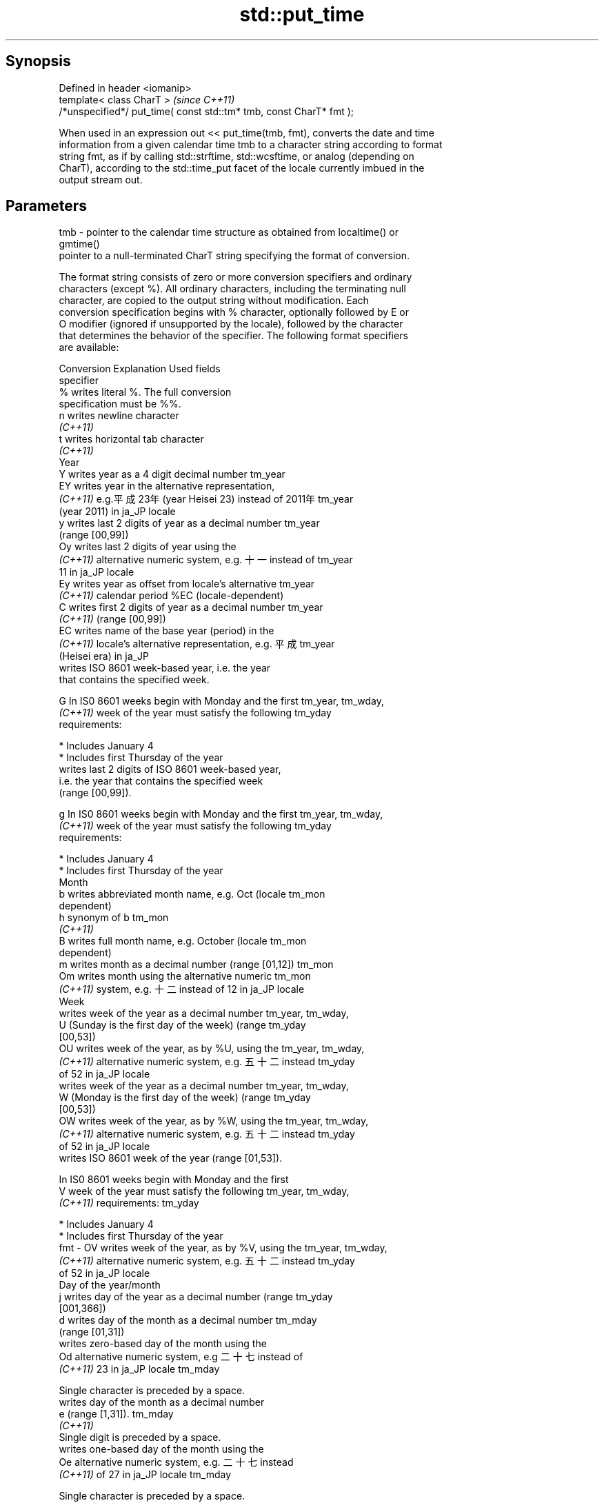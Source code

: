 .TH std::put_time 3 "Jun 28 2014" "2.0 | http://cppreference.com" "C++ Standard Libary"
.SH Synopsis
   Defined in header <iomanip>
   template< class CharT >                                            \fI(since C++11)\fP
   /*unspecified*/ put_time( const std::tm* tmb, const CharT* fmt );

   When used in an expression out << put_time(tmb, fmt), converts the date and time
   information from a given calendar time tmb to a character string according to format
   string fmt, as if by calling std::strftime, std::wcsftime, or analog (depending on
   CharT), according to the std::time_put facet of the locale currently imbued in the
   output stream out.

.SH Parameters

   tmb - pointer to the calendar time structure as obtained from localtime() or
         gmtime()
         pointer to a null-terminated CharT string specifying the format of conversion.

         The format string consists of zero or more conversion specifiers and ordinary
         characters (except %). All ordinary characters, including the terminating null
         character, are copied to the output string without modification. Each
         conversion specification begins with % character, optionally followed by E or
         O modifier (ignored if unsupported by the locale), followed by the character
         that determines the behavior of the specifier. The following format specifiers
         are available:

         Conversion                    Explanation                       Used fields
         specifier
             %      writes literal %. The full conversion
                    specification must be %%.
             n      writes newline character
          \fI(C++11)\fP
             t      writes horizontal tab character
          \fI(C++11)\fP
                                              Year
             Y      writes year as a 4 digit decimal number           tm_year
             EY     writes year in the alternative representation,
          \fI(C++11)\fP   e.g.平成23年 (year Heisei 23) instead of 2011年   tm_year
                    (year 2011) in ja_JP locale
             y      writes last 2 digits of year as a decimal number  tm_year
                    (range [00,99])
             Oy     writes last 2 digits of year using the
          \fI(C++11)\fP   alternative numeric system, e.g. 十一 instead of  tm_year
                    11 in ja_JP locale
             Ey     writes year as offset from locale's alternative   tm_year
          \fI(C++11)\fP   calendar period %EC (locale-dependent)
             C      writes first 2 digits of year as a decimal number tm_year
          \fI(C++11)\fP   (range [00,99])
             EC     writes name of the base year (period) in the
          \fI(C++11)\fP   locale's alternative representation, e.g. 平成    tm_year
                    (Heisei era) in ja_JP
                    writes ISO 8601 week-based year, i.e. the year
                    that contains the specified week.

             G      In IS0 8601 weeks begin with Monday and the first tm_year, tm_wday,
          \fI(C++11)\fP   week of the year must satisfy the following       tm_yday
                    requirements:

                      * Includes January 4
                      * Includes first Thursday of the year
                    writes last 2 digits of ISO 8601 week-based year,
                    i.e. the year that contains the specified week
                    (range [00,99]).

             g      In IS0 8601 weeks begin with Monday and the first tm_year, tm_wday,
          \fI(C++11)\fP   week of the year must satisfy the following       tm_yday
                    requirements:

                      * Includes January 4
                      * Includes first Thursday of the year
                                             Month
             b      writes abbreviated month name, e.g. Oct (locale   tm_mon
                    dependent)
             h      synonym of b                                      tm_mon
          \fI(C++11)\fP
             B      writes full month name, e.g. October (locale      tm_mon
                    dependent)
             m      writes month as a decimal number (range [01,12])  tm_mon
             Om     writes month using the alternative numeric        tm_mon
          \fI(C++11)\fP   system, e.g. 十二 instead of 12 in ja_JP locale
                                              Week
                    writes week of the year as a decimal number       tm_year, tm_wday,
             U      (Sunday is the first day of the week) (range      tm_yday
                    [00,53])
             OU     writes week of the year, as by %U, using the      tm_year, tm_wday,
          \fI(C++11)\fP   alternative numeric system, e.g. 五十二 instead   tm_yday
                    of 52 in ja_JP locale
                    writes week of the year as a decimal number       tm_year, tm_wday,
             W      (Monday is the first day of the week) (range      tm_yday
                    [00,53])
             OW     writes week of the year, as by %W, using the      tm_year, tm_wday,
          \fI(C++11)\fP   alternative numeric system, e.g. 五十二 instead   tm_yday
                    of 52 in ja_JP locale
                    writes ISO 8601 week of the year (range [01,53]).

                    In IS0 8601 weeks begin with Monday and the first
             V      week of the year must satisfy the following       tm_year, tm_wday,
          \fI(C++11)\fP   requirements:                                     tm_yday

                      * Includes January 4
                      * Includes first Thursday of the year
   fmt -     OV     writes week of the year, as by %V, using the      tm_year, tm_wday,
          \fI(C++11)\fP   alternative numeric system, e.g. 五十二 instead   tm_yday
                    of 52 in ja_JP locale
                                     Day of the year/month
             j      writes day of the year as a decimal number (range tm_yday
                    [001,366])
             d      writes day of the month as a decimal number       tm_mday
                    (range [01,31])
                    writes zero-based day of the month using the
             Od     alternative numeric system, e.g 二十七 instead of
          \fI(C++11)\fP   23 in ja_JP locale                                tm_mday

                    Single character is preceded by a space.
                    writes day of the month as a decimal number
             e      (range [1,31]).                                   tm_mday
          \fI(C++11)\fP
                    Single digit is preceded by a space.
                    writes one-based day of the month using the
             Oe     alternative numeric system, e.g. 二十七 instead
          \fI(C++11)\fP   of 27 in ja_JP locale                             tm_mday

                    Single character is preceded by a space.
                                        Day of the week
             a      writes abbreviated weekday name, e.g. Fri (locale tm_wday
                    dependent)
             A      writes full weekday name, e.g. Friday (locale     tm_wday
                    dependent)
             w      writes weekday as a decimal number, where Sunday  tm_wday
                    is 0 (range [0-6])
             Ow     writes weekday, where Sunday is 0, using the
          \fI(C++11)\fP   alternative numeric system, e.g. 二 instead of 2  tm_wday
                    in ja_JP locale
             u      writes weekday as a decimal number, where Monday  tm_wday
          \fI(C++11)\fP   is 1 (ISO 8601 format) (range [1-7])
             Ou     writes weekday, where Monday is 1, using the
          \fI(C++11)\fP   alternative numeric system, e.g. 二 instead of 2  tm_wday
                    in ja_JP locale
                                      Hour, minute, second
             H      writes hour as a decimal number, 24 hour clock    tm_hour
                    (range [00-23])
             OH     writes hour from 24-hour clock using the
          \fI(C++11)\fP   alternative numeric system, e.g. 十八 instead of  tm_hour
                    18 in ja_JP locale
             I      writes hour as a decimal number, 12 hour clock    tm_hour
                    (range [01,12])
             OI     writes hour from 12-hour clock using the
          \fI(C++11)\fP   alternative numeric system, e.g. 六 instead of 06 tm_hour
                    in ja_JP locale
             M      writes minute as a decimal number (range [00,59]) tm_min
             OM     writes minute using the alternative numeric       tm_min
          \fI(C++11)\fP   system, e.g. 二十五 instead of 25 in ja_JP locale
             S      writes second as a decimal number (range [00,60]) tm_sec
             OS     writes second using the alternative numeric       tm_sec
          \fI(C++11)\fP   system, e.g. 二十四 instead of 24 in ja_JP locale
.SH Other
             c      writes standard date and time string, e.g. Sun    all
                    Oct 17 04:41:13 2010 (locale dependent)
             Ec     writes alternative date and time string, e.g.
          \fI(C++11)\fP   using 平成23年 (year Heisei 23) instead of 2011年 all
                    (year 2011) in ja_JP locale
             x      writes localized date representation (locale      all
                    dependent)
             Ex     writes alternative date representation, e.g.
          \fI(C++11)\fP   using 平成23年 (year Heisei 23) instead of 2011年 all
                    (year 2011) in ja_JP locale
             X      writes localized time representation (locale      all
                    dependent)
             EX     writes alternative time representation (locale    all
          \fI(C++11)\fP   dependent)
             D      equivalent to "%m/%d/%y"                          tm_mon, tm_mday,
          \fI(C++11)\fP                                                     tm_year
             F      equivalent to "%Y-%m-%d" (the ISO 8601 date       tm_mon, tm_mday,
          \fI(C++11)\fP   format)                                           tm_year
             r      writes localized 12-hour clock time (locale       tm_hour, tm_min,
          \fI(C++11)\fP   dependent)                                        tm_sec
             R      equivalent to "%H:%M"                             tm_hour, tm_min
          \fI(C++11)\fP
             T      equivalent to "%H:%M:%S" (the ISO 8601 time       tm_hour, tm_min,
          \fI(C++11)\fP   format)                                           tm_sec
             p      writes localized a.m. or p.m. (locale dependent)  tm_hour
             z      writes offset from UTC in the ISO 8601 format
          \fI(C++11)\fP   (e.g. -0430), or no characters if the time zone   tm_isdst
                    information is not available
                    writes time zone name or abbreviation, or no
             Z      characters if the time zone information is not    tm_isdst
                    available (locale dependent)

.SH Return value

   Returns an object of unspecified type such that if out is the name of an output
   stream of type std::basic_ostream<CharT, Traits>, then the expression out <<
   put_time(tmb, fmt) behaves as if the following code was executed:

   typedef std::ostreambuf_iterator<CharT, Traits> Iter;
   typedef std::time_put<CharT, Iter> TimePut;
   const TimePut& tp = std::use_facet<TimePut>(out.getloc());
   const Iter end = tp.put(Iter(out.rdbuf()), out, out.fill(), tmb, fmt, fmt +
   Traits::length(fmt));
   if (end.failed())
       out.setstate(std::ios_base::badbit);

.SH Example

   
// Run this code

 #include <iostream>
 #include <iomanip>
 #include <ctime>
  
 int main()
 {
     std::time_t t = std::time(nullptr);
     std::tm tm = *std::localtime(&t);
     std::cout.imbue(std::locale("ru_RU.utf8"));
     std::cout << "ru_RU: " << std::put_time(&tm, "%c %Z") << '\\n';
     std::cout.imbue(std::locale("ja_JP.utf8"));
     std::cout << "ja_JP: " << std::put_time(&tm, "%c %Z") << '\\n';
 }

.SH Output:

 ru_RU: Ср. 28 дек. 2011 10:21:16 EST
 ja_JP: 2011年12月28日 10時21分16秒 EST

.SH See also

   time_put formats contents of struct std::tm for output as character sequence
            \fI(class template)\fP 
   strftime converts a tm object to custom textual representation
            \fI(function)\fP 
   wcsftime converts a tm object to custom wide string textual representation
            \fI(function)\fP 
